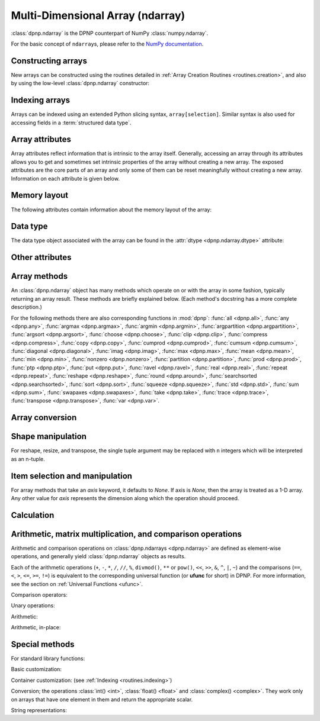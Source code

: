 Multi-Dimensional Array (ndarray)
=================================

:class:`dpnp.ndarray` is the DPNP counterpart of NumPy :class:`numpy.ndarray`.

For the basic concept of ``ndarray``\s, please refer to the `NumPy documentation <https://docs.scipy.org/doc/numpy/reference/arrays.ndarray.html>`_.


.. autosummary::
   :toctree: generated/
   :nosignatures:

   dpnp.ndarray
   dpnp.dpnp_array.dpnp_array


Constructing arrays
-------------------

New arrays can be constructed using the routines detailed in
:ref:`Array Creation Routines <routines.creation>`, and also by using the low-level
:class:`dpnp.ndarray` constructor:

.. autosummary::
   :toctree: generated/
   :nosignatures:

   dpnp.ndarray


Indexing arrays
---------------

Arrays can be indexed using an extended Python slicing syntax,
``array[selection]``.  Similar syntax is also used for accessing
fields in a :term:`structured data type`.

.. seealso:: :ref:`Array Indexing Routines <routines.indexing>`.


Array attributes
----------------

Array attributes reflect information that is intrinsic to the array
itself. Generally, accessing an array through its attributes allows
you to get and sometimes set intrinsic properties of the array without
creating a new array. The exposed attributes are the core parts of an
array and only some of them can be reset meaningfully without creating
a new array. Information on each attribute is given below.


Memory layout
-------------

The following attributes contain information about the memory layout
of the array:

.. autosummary::
   :toctree: generated/
   :nosignatures:

   dpnp.ndarray.flags
   dpnp.ndarray.shape
   dpnp.ndarray.strides
   dpnp.ndarray.ndim
   dpnp.ndarray.data
   dpnp.ndarray.size
   dpnp.ndarray.itemsize
   dpnp.ndarray.nbytes
   dpnp.ndarray.base


Data type
---------

.. seealso:: :ref:`Data type objects <dtype>`

The data type object associated with the array can be found in the
:attr:`dtype <dpnp.ndarray.dtype>` attribute:

.. autosummary::
   :toctree: generated/
   :nosignatures:

   dpnp.ndarray.dtype


Other attributes
----------------

.. autosummary::
   :toctree: generated/
   :nosignatures:

   dpnp.ndarray.T
   dpnp.ndarray.real
   dpnp.ndarray.imag
   dpnp.ndarray.flat


Array methods
-------------

An :class:`dpnp.ndarray` object has many methods which operate on or with
the array in some fashion, typically returning an array result. These
methods are briefly explained below. (Each method's docstring has a
more complete description.)

For the following methods there are also corresponding functions in
:mod:`dpnp`: :func:`all <dpnp.all>`, :func:`any <dpnp.any>`,
:func:`argmax <dpnp.argmax>`, :func:`argmin <dpnp.argmin>`,
:func:`argpartition <dpnp.argpartition>`, :func:`argsort <dpnp.argsort>`,
:func:`choose <dpnp.choose>`, :func:`clip <dpnp.clip>`,
:func:`compress <dpnp.compress>`, :func:`copy <dpnp.copy>`,
:func:`cumprod <dpnp.cumprod>`, :func:`cumsum <dpnp.cumsum>`,
:func:`diagonal <dpnp.diagonal>`, :func:`imag <dpnp.imag>`,
:func:`max <dpnp.max>`, :func:`mean <dpnp.mean>`, :func:`min <dpnp.min>`,
:func:`nonzero <dpnp.nonzero>`, :func:`partition <dpnp.partition>`,
:func:`prod <dpnp.prod>`, :func:`ptp <dpnp.ptp>`, :func:`put <dpnp.put>`,
:func:`ravel <dpnp.ravel>`, :func:`real <dpnp.real>`, :func:`repeat <dpnp.repeat>`,
:func:`reshape <dpnp.reshape>`, :func:`round <dpnp.around>`,
:func:`searchsorted <dpnp.searchsorted>`, :func:`sort <dpnp.sort>`,
:func:`squeeze <dpnp.squeeze>`, :func:`std <dpnp.std>`, :func:`sum <dpnp.sum>`,
:func:`swapaxes <dpnp.swapaxes>`, :func:`take <dpnp.take>`, :func:`trace <dpnp.trace>`,
:func:`transpose <dpnp.transpose>`, :func:`var <dpnp.var>`.


Array conversion
----------------

.. autosummary::
   :toctree: generated/
   :nosignatures:

   dpnp.ndarray.item
   dpnp.ndarray.tolist
   dpnp.ndarray.itemset
   dpnp.ndarray.tostring
   dpnp.ndarray.tobytes
   dpnp.ndarray.tofile
   dpnp.ndarray.dump
   dpnp.ndarray.dumps
   dpnp.ndarray.astype
   dpnp.ndarray.byteswap
   dpnp.ndarray.copy
   dpnp.ndarray.view
   dpnp.ndarray.getfield
   dpnp.ndarray.setflags
   dpnp.ndarray.fill


Shape manipulation
------------------

For reshape, resize, and transpose, the single tuple argument may be
replaced with ``n`` integers which will be interpreted as an n-tuple.

.. autosummary::
   :toctree: generated/
   :nosignatures:

   dpnp.ndarray.reshape
   dpnp.ndarray.resize
   dpnp.ndarray.transpose
   dpnp.ndarray.swapaxes
   dpnp.ndarray.flatten
   dpnp.ndarray.ravel
   dpnp.ndarray.squeeze


Item selection and manipulation
-------------------------------

For array methods that take an *axis* keyword, it defaults to
*None*. If axis is *None*, then the array is treated as a 1-D
array. Any other value for *axis* represents the dimension along which
the operation should proceed.

.. autosummary::
   :toctree: generated/
   :nosignatures:

   dpnp.ndarray.take
   dpnp.ndarray.put
   dpnp.ndarray.repeat
   dpnp.ndarray.choose
   dpnp.ndarray.sort
   dpnp.ndarray.argsort
   dpnp.ndarray.partition
   dpnp.ndarray.argpartition
   dpnp.ndarray.searchsorted
   dpnp.ndarray.nonzero
   dpnp.ndarray.compress
   dpnp.ndarray.diagonal


Calculation
-----------

.. autosummary::
   :toctree: generated/
   :nosignatures:

   dpnp.ndarray.max
   dpnp.ndarray.argmax
   dpnp.ndarray.min
   dpnp.ndarray.argmin
   dpnp.ndarray.ptp
   dpnp.ndarray.clip
   dpnp.ndarray.conj
   dpnp.ndarray.conjugate
   dpnp.ndarray.round
   dpnp.ndarray.trace
   dpnp.ndarray.sum
   dpnp.ndarray.cumsum
   dpnp.ndarray.mean
   dpnp.ndarray.var
   dpnp.ndarray.std
   dpnp.ndarray.prod
   dpnp.ndarray.cumprod
   dpnp.ndarray.all
   dpnp.ndarray.any


Arithmetic, matrix multiplication, and comparison operations
------------------------------------------------------------

Arithmetic and comparison operations on :class:`dpnp.ndarrays <dpnp.ndarray>`
are defined as element-wise operations, and generally yield
:class:`dpnp.ndarray` objects as results.

Each of the arithmetic operations (``+``, ``-``, ``*``, ``/``, ``//``,
``%``, ``divmod()``, ``**`` or ``pow()``, ``<<``, ``>>``, ``&``,
``^``, ``|``, ``~``) and the comparisons (``==``, ``<``, ``>``,
``<=``, ``>=``, ``!=``) is equivalent to the corresponding
universal function (or **ufunc** for short) in DPNP.  For
more information, see the section on :ref:`Universal Functions
<ufunc>`.


Comparison operators:

.. autosummary::
   :toctree: generated/
   :nosignatures:

   dpnp.ndarray.__lt__
   dpnp.ndarray.__le__
   dpnp.ndarray.__gt__
   dpnp.ndarray.__ge__
   dpnp.ndarray.__eq__
   dpnp.ndarray.__ne__


Unary operations:

.. autosummary::
   :toctree: generated/
   :nosignatures:

   dpnp.ndarray.__neg__
   dpnp.ndarray.__pos__
   dpnp.ndarray.__abs__
   dpnp.ndarray.__invert__


Arithmetic:

.. autosummary::
   :toctree: generated/
   :nosignatures:

   dpnp.ndarray.__add__
   dpnp.ndarray.__sub__
   dpnp.ndarray.__mul__
   dpnp.ndarray.__truediv__
   dpnp.ndarray.__floordiv__
   dpnp.ndarray.__mod__
   dpnp.ndarray.__divmod__
   dpnp.ndarray.__pow__
   dpnp.ndarray.__lshift__
   dpnp.ndarray.__rshift__
   dpnp.ndarray.__and__
   dpnp.ndarray.__or__
   dpnp.ndarray.__xor__


Arithmetic, in-place:

.. autosummary::
   :toctree: generated/
   :nosignatures:

   dpnp.ndarray.__iadd__
   dpnp.ndarray.__isub__
   dpnp.ndarray.__imul__
   dpnp.ndarray.__itruediv__
   dpnp.ndarray.__ifloordiv__
   dpnp.ndarray.__imod__
   dpnp.ndarray.__ipow__
   dpnp.ndarray.__ilshift__
   dpnp.ndarray.__irshift__
   dpnp.ndarray.__iand__
   dpnp.ndarray.__ior__
   dpnp.ndarray.__ixor__


Special methods
---------------

For standard library functions:

.. autosummary::
   :toctree: generated/
   :nosignatures:

   dpnp.ndarray.__copy__
   dpnp.ndarray.__deepcopy__
   dpnp.ndarray.__reduce__
   dpnp.ndarray.__setstate__

Basic customization:

.. autosummary::
   :toctree: generated/
   :nosignatures:

   dpnp.ndarray.__new__
   dpnp.ndarray.__array__
   dpnp.ndarray.__array_wrap__

Container customization: (see :ref:`Indexing <routines.indexing>`)

.. autosummary::
   :toctree: generated/
   :nosignatures:

   dpnp.ndarray.__len__
   dpnp.ndarray.__getitem__
   dpnp.ndarray.__setitem__
   dpnp.ndarray.__contains__

Conversion; the operations :class:`int() <int>`,
:class:`float() <float>` and :class:`complex() <complex>`.
They work only on arrays that have one element in them
and return the appropriate scalar.

.. autosummary::
   :toctree: generated/
   :nosignatures:

   dpnp.ndarray.__int__
   dpnp.ndarray.__float__
   dpnp.ndarray.__complex__

String representations:

.. autosummary::
   :toctree: generated/
   :nosignatures:

   dpnp.ndarray.__str__
   dpnp.ndarray.__repr__
